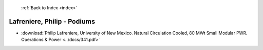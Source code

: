  :ref:`Back to Index <index>`

Lafreniere, Philip - Podiums
----------------------------

* :download:`Philip Lafreniere, University of New Mexico. Natural Circulation Cooled, 80 MWt Small Modular PWR. Operations & Power <../docs/341.pdf>`
